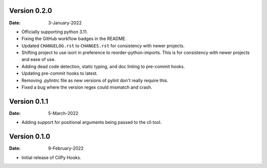 Version 0.2.0
-------------

:Date: 3-January-2022

* Officially supporting python 3.11.
* Fixing the GitHub workflow badges in the README.
* Updated ``CHANGELOG.rst`` to ``CHANGES.rst`` for consistency with newer projects.
* Shifting project to use isort in preference to reorder-python-imports.
  This is for consistency with newer projects and ease of use.
* Adding dead code detection, static typing, and doc linting to pre-commit hooks.
* Updating pre-commit hooks to latest.
* Removing .pylintrc file as new versions of pylint don't really require this.
* Fixed a bug where the version regex could mismatch and crash.

Version 0.1.1
-------------

:Date: 5-March-2022

* Adding support for positional arguments being passed to the cli tool.

Version 0.1.0
-------------

:Date: 9-February-2022

* Initial release of CliPy Hooks.
